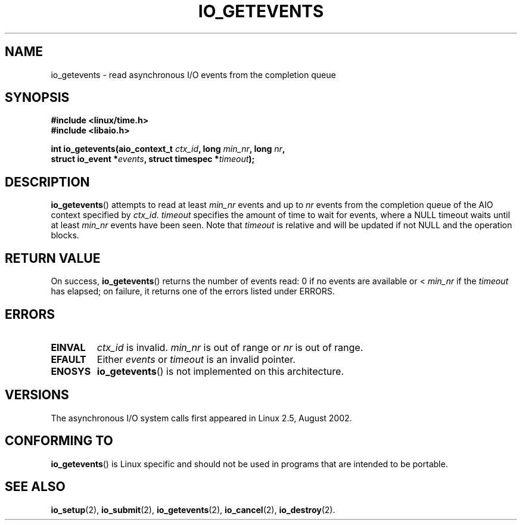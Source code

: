 .\" Copyright (C) 2003 Free Software Foundation, Inc.
.\" This file is distributed according to the GNU General Public License.
.\" See the file COPYING in the top level source directory for details.
.\"
.\" .de Sh \" Subsection
.\" .br
.\" .if t .Sp
.\" .ne 5
.\" .PP
.\" \fB\\$1\fR
.\" .PP
.\" ..
.\" .de Sp \" Vertical space (when we can't use .PP)
.\" .if t .sp .5v
.\" .if n .sp
.\" ..
.\" .de Ip \" List item
.\" .br
.\" .ie \\n(.$>=3 .ne \\$3
.\" .el .ne 3
.\" .IP "\\$1" \\$2
.\" ..
.TH IO_GETEVENTS 2 2003-02-21 "Linux 2.4" "Linux Programmer's Manual"
.SH NAME
io_getevents \- read asynchronous I/O events from the completion queue
.SH "SYNOPSIS"
.nf
.\" .ad l
.\" .hy 0
.B #include <linux/time.h>
.B #include <libaio.h>
.\" #include <linux/aio.h>
.sp
.\" .HP 19
.BI "int io_getevents(aio_context_t " ctx_id ", long " min_nr ", long " nr ,
.BI "                 struct io_event *" events \
", struct timespec *" timeout );
.\" .ad
.\" .hy
.fi
.SH "DESCRIPTION"
.PP
.BR io_getevents ()
attempts to read at least \fImin_nr\fR events and
up to \fInr\fR events from the completion queue of the AIO context
specified by \fIctx_id\fR.
\fItimeout\fR specifies the amount of time to wait for events,
where a NULL timeout waits until at least \fImin_nr\fR events
have been seen.
Note that \fItimeout\fR is relative and will be updated if not NULL
and the operation blocks.
.SH "RETURN VALUE"
.PP
On success,
.BR io_getevents ()
returns the number of events read: 0 if no events are
available or < \fImin_nr\fR if the \fItimeout\fR has elapsed;
on failure, it returns one of the errors listed under ERRORS.
.SH "ERRORS"
.TP
.B EINVAL
\fIctx_id\fR is invalid. \fImin_nr\fR is out of range or \fInr\fR is
out of range.
.TP
.B EFAULT
Either \fIevents\fR or \fItimeout\fR is an invalid pointer.
.TP
.B ENOSYS
.BR io_getevents ()
is not implemented on this architecture.
.SH "VERSIONS"
.PP
The asynchronous I/O system calls first appeared in Linux 2.5, August 2002.
.SH "CONFORMING TO"
.PP
.BR io_getevents ()
is Linux specific and should not be used in
programs that are intended to be portable.
.SH "SEE ALSO"
.PP
.BR io_setup (2),
.BR io_submit (2),
.BR io_getevents (2),
.BR io_cancel (2),
.BR io_destroy (2).
.\" .SH "NOTES"
.\"
.\" .PP
.\" The asynchronous I/O system calls were written by Benjamin LaHaise.
.\"
.\" .SH AUTHOR
.\" Kent Yoder.
